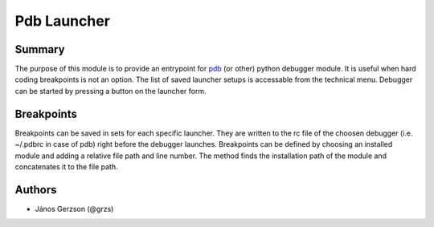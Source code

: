 ==============
 Pdb Launcher
==============

Summary
=======

The purpose of this module is to provide an entrypoint for
`pdb <https://docs.python.org/3.9/library/pdb.html>`_ (or other) python debugger module.
It is useful when hard coding breakpoints is not an option. The list of saved
launcher setups is accessable from the technical menu. Debugger can be started by pressing a button
on the launcher form.

Breakpoints
===========

Breakpoints can be saved in sets for each specific launcher. They are written to the
rc file of the choosen debugger (i.e. ~/.pdbrc in case of pdb) right before the debugger launches.
Breakpoints can be defined by choosing an installed module and adding a relative file path and line number.
The method finds the installation path of the module and concatenates it to the file path.

Authors
=======

* János Gerzson (@grzs)
